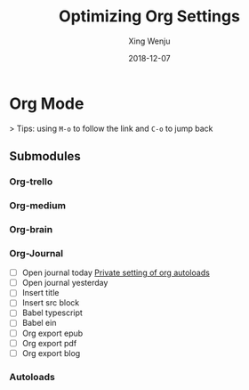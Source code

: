 #+title: Optimizing Org Settings
#+author: Xing Wenju
#+except: Tweak the org-mode settings of my doom
#+date: 2018-12-07

* Org Mode
> Tips: using =M-o= to follow the link and =C-o= to jump back
** Submodules
*** Org-trello
*** Org-medium
*** Org-brain
*** Org-Journal
- [ ] Open journal today
  [[doom-modules:../../.doom.d/modules/private/org/autoload/org.el][Private setting of org autoloads]]
- [ ] Open journal yesterday
- [ ] Insert title
- [ ] Insert src block
- [ ] Babel typescript
- [ ] Babel ein
- [ ] Org export epub
- [ ] Org export pdf
- [ ] Org export blog
*** Autoloads
